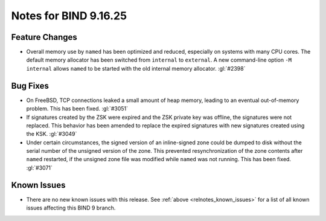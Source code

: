 .. Copyright (C) Internet Systems Consortium, Inc. ("ISC")
..
.. SPDX-License-Identifier: MPL-2.0
..
.. This Source Code Form is subject to the terms of the Mozilla Public
.. License, v. 2.0.  If a copy of the MPL was not distributed with this
.. file, you can obtain one at https://mozilla.org/MPL/2.0/.
..
.. See the COPYRIGHT file distributed with this work for additional
.. information regarding copyright ownership.

Notes for BIND 9.16.25
----------------------

Feature Changes
~~~~~~~~~~~~~~~

- Overall memory use by ``named`` has been optimized and reduced,
  especially on systems with many CPU cores. The default memory
  allocator has been switched from ``internal`` to ``external``. A new
  command-line option ``-M internal`` allows ``named`` to be started
  with the old internal memory allocator. :gl:`#2398`

Bug Fixes
~~~~~~~~~

- On FreeBSD, TCP connections leaked a small amount of heap memory,
  leading to an eventual out-of-memory problem. This has been fixed.
  :gl:`#3051`

- If signatures created by the ZSK were expired and the ZSK private key
  was offline, the signatures were not replaced. This behavior has been
  amended to replace the expired signatures with new signatures created
  using the KSK. :gl:`#3049`

- Under certain circumstances, the signed version of an inline-signed
  zone could be dumped to disk without the serial number of the unsigned
  version of the zone. This prevented resynchronization of the zone
  contents after ``named`` restarted, if the unsigned zone file was
  modified while ``named`` was not running. This has been fixed.
  :gl:`#3071`

Known Issues
~~~~~~~~~~~~

- There are no new known issues with this release. See :ref:`above
  <relnotes_known_issues>` for a list of all known issues affecting this
  BIND 9 branch.
